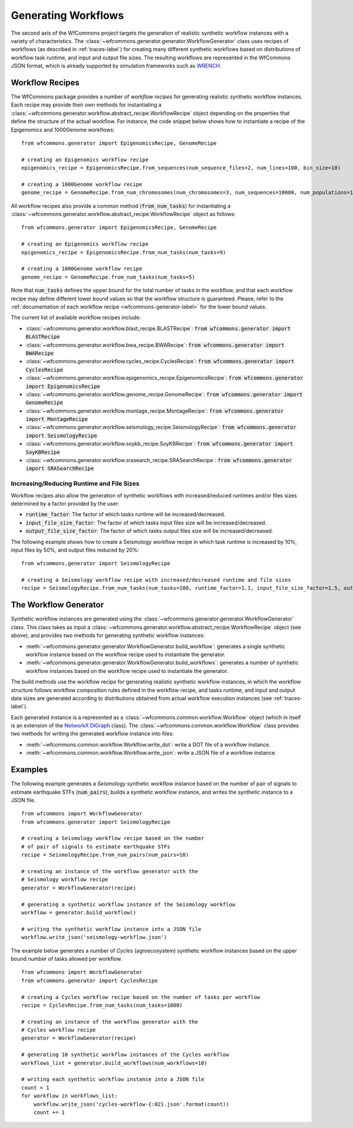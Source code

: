 .. _generating-workflows-label:

Generating Workflows
====================

The second axis of the WfCommons project targets the generation of realistic
synthetic workflow instances with a variety of characteristics. The
:class:`~wfcommons.generator.generator.WorkflowGenerator` class uses recipes
of workflows (as described in :ref:`traces-label`) for creating many different
synthetic workflows based on distributions of workflow task runtime, and input
and output file sizes.
The resulting workflows are represented in the WfCommons JSON format, which
is already supported by simulation frameworks such as
`WRENCH <https://wrench-project.org>`_.

.. _workflow-recipe-label:

Workflow Recipes
----------------

The WfCommons package provides a number of *workflow recipes* for generating
realistic synthetic workflow instances. Each recipe may provide their own methods
for instantiating a :class:`~wfcommons.generator.workflow.abstract_recipe.WorkflowRecipe`
object depending on the properties that define the structure of the actual
workflow. For instance, the code snippet below shows how to instantiate a recipe
of the Epigenomics and 1000Genome workflows: ::

    from wfcommons.generator import EpigenomicsRecipe, GenomeRecipe

    # creating an Epigenomics workflow recipe
    epigenomics_recipe = EpigenomicsRecipe.from_sequences(num_sequence_files=2, num_lines=100, bin_size=10)

    # creating a 1000Genome workflow recipe
    genome_recipe = GenomeRecipe.from_num_chromosomes(num_chromosomes=3, num_sequences=10000, num_populations=1)


All workflow recipes also provide a common method (:code:`from_num_tasks`) for
instantiating a :class:`~wfcommons.generator.workflow.abstract_recipe.WorkflowRecipe`
object as follows: ::

    from wfcommons.generator import EpigenomicsRecipe, GenomeRecipe

    # creating an Epigenomics workflow recipe
    epigenomics_recipe = EpigenomicsRecipe.from_num_tasks(num_tasks=9)

    # creating a 1000Genome workflow recipe
    genome_recipe = GenomeRecipe.from_num_tasks(num_tasks=5)

Note that :code:`num_tasks` defines the upper bound for the total number of tasks in the
workflow, and that each workflow recipe may define different lower bound values so
that the workflow structure is guaranteed. Please, refer to the :ref:`documentation of
each workflow recipe <wfcommons-generator-label>` for the lower bound values.

The current list of available workflow recipes include:

- :class:`~wfcommons.generator.workflow.blast_recipe.BLASTRecipe`: :code:`from wfcommons.generator import BLASTRecipe`
- :class:`~wfcommons.generator.workflow.bwa_recipe.BWARecipe`: :code:`from wfcommons.generator import BWARecipe`
- :class:`~wfcommons.generator.workflow.cycles_recipe.CyclesRecipe`: :code:`from wfcommons.generator import CyclesRecipe`
- :class:`~wfcommons.generator.workflow.epigenomics_recipe.EpigenomicsRecipe`: :code:`from wfcommons.generator import EpigenomicsRecipe`
- :class:`~wfcommons.generator.workflow.genome_recipe.GenomeRecipe`: :code:`from wfcommons.generator import GenomeRecipe`
- :class:`~wfcommons.generator.workflow.montage_recipe.MontageRecipe`: :code:`from wfcommons.generator import MontageRecipe`
- :class:`~wfcommons.generator.workflow.seismology_recipe.SeismologyRecipe`: :code:`from wfcommons.generator import SeismologyRecipe`
- :class:`~wfcommons.generator.workflow.soykb_recipe.SoyKBRecipe`: :code:`from wfcommons.generator import SoyKBRecipe`
- :class:`~wfcommons.generator.workflow.srasearch_recipe.SRASearchRecipe`: :code:`from wfcommons.generator import SRASearchRecipe`

Increasing/Reducing Runtime and File Sizes
******************************************

Workflow recipes also allow the generation of synthetic workflows with increased/reduced
runtimes and/or files sizes determined by a factor provided by the user:

- :code:`runtime_factor`: The factor of which tasks runtime will be increased/decreased.
- :code:`input_file_size_factor`: The factor of which tasks input files size will be increased/decreased.
- :code:`output_file_size_factor`: The factor of which tasks output files size will be increased/decreased.

The following example shows how to create a Seismology workflow recipe in which task
runtime is increased by 10%, input files by 50%, and output files reduced by 20%: ::

    from wfcommons.generator import SeismologyRecipe

    # creating a Seismology workflow recipe with increased/decreased runtime and file sizes
    recipe = SeismologyRecipe.from_num_tasks(num_tasks=100, runtime_factor=1.1, input_file_size_factor=1.5, output_file_size_factor=0.8)

The Workflow Generator
----------------------

Synthetic workflow instances are generated using the
:class:`~wfcommons.generator.generator.WorkflowGenerator` class. This
class takes as input a :class:`~wfcommons.generator.workflow.abstract_recipe.WorkflowRecipe`
object (see above), and provides two methods for generating synthetic
workflow instances:

- :meth:`~wfcommons.generator.generator.WorkflowGenerator.build_workflow`: generates a single synthetic workflow
  instance based on the workflow recipe used to instantiate the generator.
- :meth:`~wfcommons.generator.generator.WorkflowGenerator.build_workflows`: generates a number of synthetic workflow
  instances based on the workflow recipe used to instantiate the generator.

The build methods use the workflow recipe for generating realistic synthetic
workflow instances, in which the workflow structure follows workflow composition
rules defined in the workflow recipe, and tasks runtime, and input and output
data sizes are generated according to distributions obtained from actual workflow
execution instances (see :ref:`traces-label`).

Each generated instance is a represented as a :class:`~wfcommons.common.workflow.Workflow`
object (which in itself is an extension of the
`NetworkX DiGraph <https://networkx.github.io/documentation/stable/reference/classes/digraph.html>`_
class). The :class:`~wfcommons.common.workflow.Workflow` class provides two
methods for writing the generated workflow instance into files:

- :meth:`~wfcommons.common.workflow.Workflow.write_dot`: write a DOT file of a workflow instance.
- :meth:`~wfcommons.common.workflow.Workflow.write_json`: write a JSON file of a workflow instance.

Examples
--------

The following example generates a *Seismology* synthetic workflow instance
based on the number of pair of signals to estimate earthquake STFs
(:code:`num_pairs`), builds a synthetic workflow instance, and writes the
synthetic instance to a JSON file. ::

    from wfcommons import WorkflowGenerator
    from wfcommons.generator import SeismologyRecipe

    # creating a Seismology workflow recipe based on the number
    # of pair of signals to estimate earthquake STFs
    recipe = SeismologyRecipe.from_num_pairs(num_pairs=10)

    # creating an instance of the workflow generator with the
    # Seismology workflow recipe
    generator = WorkflowGenerator(recipe)

    # generating a synthetic workflow instance of the Seismology workflow
    workflow = generator.build_workflow()

    # writing the synthetic workflow instance into a JSON file
    workflow.write_json('seismology-workflow.json')


The example below generates a number of *Cycles* (agroecosystem) synthetic
workflow instances based on the upper bound number of tasks allowed per workflow. ::

    from wfcommons import WorkflowGenerator
    from wfcommons.generator import CyclesRecipe

    # creating a Cycles workflow recipe based on the number of tasks per workflow
    recipe = CyclesRecipe.from_num_tasks(num_tasks=1000)

    # creating an instance of the workflow generator with the
    # Cycles workflow recipe
    generator = WorkflowGenerator(recipe)

    # generating 10 synthetic workflow instances of the Cycles workflow
    workflows_list = generator.build_workflows(num_workflows=10)

    # writing each synthetic workflow instance into a JSON file
    count = 1
    for workflow in workflows_list:
        workflow.write_json('cycles-workflow-{:02}.json'.format(count))
        count += 1
